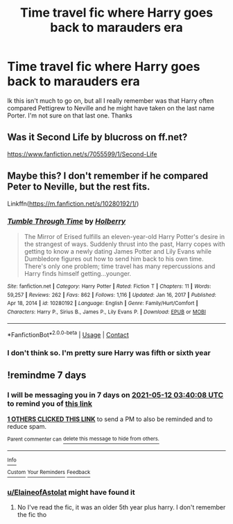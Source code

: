 #+TITLE: Time travel fic where Harry goes back to marauders era

* Time travel fic where Harry goes back to marauders era
:PROPERTIES:
:Author: tkd-violin-aspirant
:Score: 8
:DateUnix: 1620170749.0
:DateShort: 2021-May-05
:FlairText: What's That Fic?
:END:
Ik this isn't much to go on, but all I really remember was that Harry often compared Pettigrew to Neville and he might have taken on the last name Porter. I'm not sure on that last one. Thanks


** Was it Second Life by blucross on ff.net?

[[https://www.fanfiction.net/s/7055599/1/Second-Life]]
:PROPERTIES:
:Author: Purple__Fiction
:Score: 2
:DateUnix: 1620248606.0
:DateShort: 2021-May-06
:END:


** Maybe this? I don't remember if he compared Peter to Neville, but the rest fits.

Linkffn([[https://m.fanfiction.net/s/10280192/1/]])
:PROPERTIES:
:Author: ElaineofAstolat
:Score: 1
:DateUnix: 1620207891.0
:DateShort: 2021-May-05
:END:

*** [[https://www.fanfiction.net/s/10280192/1/][*/Tumble Through Time/*]] by [[https://www.fanfiction.net/u/3865204/Holberry][/Holberry/]]

#+begin_quote
  The Mirror of Erised fulfills an eleven-year-old Harry Potter's desire in the strangest of ways. Suddenly thrust into the past, Harry copes with getting to know a newly dating James Potter and Lily Evans while Dumbledore figures out how to send him back to his own time. There's only one problem; time travel has many repercussions and Harry finds himself getting...younger.
#+end_quote

^{/Site/:} ^{fanfiction.net} ^{*|*} ^{/Category/:} ^{Harry} ^{Potter} ^{*|*} ^{/Rated/:} ^{Fiction} ^{T} ^{*|*} ^{/Chapters/:} ^{11} ^{*|*} ^{/Words/:} ^{59,257} ^{*|*} ^{/Reviews/:} ^{262} ^{*|*} ^{/Favs/:} ^{862} ^{*|*} ^{/Follows/:} ^{1,116} ^{*|*} ^{/Updated/:} ^{Jan} ^{16,} ^{2017} ^{*|*} ^{/Published/:} ^{Apr} ^{18,} ^{2014} ^{*|*} ^{/id/:} ^{10280192} ^{*|*} ^{/Language/:} ^{English} ^{*|*} ^{/Genre/:} ^{Family/Hurt/Comfort} ^{*|*} ^{/Characters/:} ^{Harry} ^{P.,} ^{Sirius} ^{B.,} ^{James} ^{P.,} ^{Lily} ^{Evans} ^{P.} ^{*|*} ^{/Download/:} ^{[[http://www.ff2ebook.com/old/ffn-bot/index.php?id=10280192&source=ff&filetype=epub][EPUB]]} ^{or} ^{[[http://www.ff2ebook.com/old/ffn-bot/index.php?id=10280192&source=ff&filetype=mobi][MOBI]]}

--------------

*FanfictionBot*^{2.0.0-beta} | [[https://github.com/FanfictionBot/reddit-ffn-bot/wiki/Usage][Usage]] | [[https://www.reddit.com/message/compose?to=tusing][Contact]]
:PROPERTIES:
:Author: FanfictionBot
:Score: 2
:DateUnix: 1620207909.0
:DateShort: 2021-May-05
:END:


*** I don't think so. I'm pretty sure Harry was fifth or sixth year
:PROPERTIES:
:Author: tkd-violin-aspirant
:Score: 1
:DateUnix: 1621019806.0
:DateShort: 2021-May-14
:END:


** !remindme 7 days
:PROPERTIES:
:Author: Rebirth1993
:Score: 0
:DateUnix: 1620186008.0
:DateShort: 2021-May-05
:END:

*** I will be messaging you in 7 days on [[http://www.wolframalpha.com/input/?i=2021-05-12%2003:40:08%20UTC%20To%20Local%20Time][*2021-05-12 03:40:08 UTC*]] to remind you of [[https://www.reddit.com/r/HPfanfiction/comments/n51fin/time_travel_fic_where_harry_goes_back_to/gwzjc5m/?context=3][*this link*]]

[[https://www.reddit.com/message/compose/?to=RemindMeBot&subject=Reminder&message=%5Bhttps%3A%2F%2Fwww.reddit.com%2Fr%2FHPfanfiction%2Fcomments%2Fn51fin%2Ftime_travel_fic_where_harry_goes_back_to%2Fgwzjc5m%2F%5D%0A%0ARemindMe%21%202021-05-12%2003%3A40%3A08%20UTC][*1 OTHERS CLICKED THIS LINK*]] to send a PM to also be reminded and to reduce spam.

^{Parent commenter can} [[https://www.reddit.com/message/compose/?to=RemindMeBot&subject=Delete%20Comment&message=Delete%21%20n51fin][^{delete this message to hide from others.}]]

--------------

[[https://www.reddit.com/r/RemindMeBot/comments/e1bko7/remindmebot_info_v21/][^{Info}]]

[[https://www.reddit.com/message/compose/?to=RemindMeBot&subject=Reminder&message=%5BLink%20or%20message%20inside%20square%20brackets%5D%0A%0ARemindMe%21%20Time%20period%20here][^{Custom}]]
[[https://www.reddit.com/message/compose/?to=RemindMeBot&subject=List%20Of%20Reminders&message=MyReminders%21][^{Your Reminders}]]
[[https://www.reddit.com/message/compose/?to=Watchful1&subject=RemindMeBot%20Feedback][^{Feedback}]]
:PROPERTIES:
:Author: RemindMeBot
:Score: 1
:DateUnix: 1620186063.0
:DateShort: 2021-May-05
:END:


*** [[/u/ElaineofAstolat][u/ElaineofAstolat]] might have found it
:PROPERTIES:
:Author: random_reddit_user01
:Score: 1
:DateUnix: 1620239001.0
:DateShort: 2021-May-05
:END:

**** No I've read the fic, it was an older 5th year plus harry. I don't remember the fic tho
:PROPERTIES:
:Author: Rebirth1993
:Score: 1
:DateUnix: 1620239379.0
:DateShort: 2021-May-05
:END:
